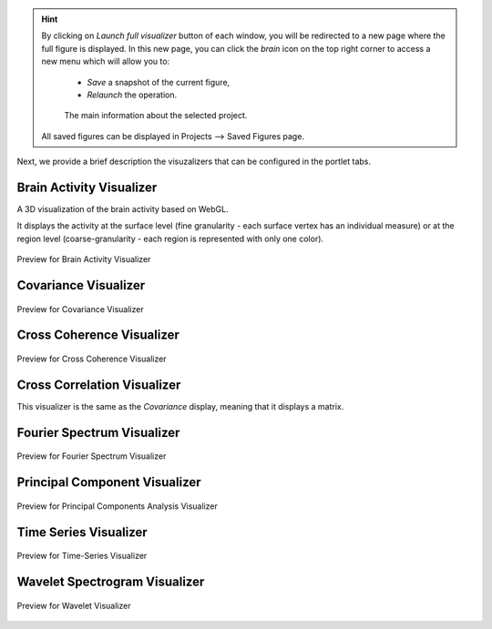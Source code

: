 .. VISUALIZERS COLUMN

.. hint::
    By clicking on `Launch full visualizer` button of each window, you will be 
    redirected to a new page where the full figure is displayed. In this new 
    page, you can click the `brain` icon on the top right corner to access a 
    new menu which will allow you to:

      - `Save` a snapshot of the current figure,
      - `Relaunch` the operation.


      .. figure:: screenshots/visualizer_save_figure.jpg
	  :width: 90%
	  :align: center
            
	  The main information about the selected project.

    All saved figures can be displayed in Projects --> Saved Figures page.


Next, we provide a brief description the visuzalizers that can be configured in
the portlet tabs.



Brain Activity Visualizer
.........................

A 3D visualization of the brain activity based on WebGL.

It displays the activity at the surface level (fine granularity - each surface 
vertex has an individual measure) or at the region level (coarse-granularity - 
each region is represented with only one color).

.. figure:: screenshots/brain.jpg
   :width: 90%
   :align: center

   Preview for Brain Activity Visualizer

Covariance Visualizer
.....................

.. figure:: screenshots/visualizer_covariance.jpg
   :width: 90%
   :align: center

   Preview for Covariance Visualizer

Cross Coherence Visualizer
...........................

.. figure:: screenshots/visualizer_cross_coherence.jpg
   :width: 90%
   :align: center

   Preview for Cross Coherence Visualizer


Cross Correlation Visualizer
............................

This visualizer is the same as the `Covariance` display, meaning that it displays a matrix.

Fourier Spectrum Visualizer
...........................

.. figure:: screenshots/visualizer_fft.jpg
   :width: 90%
   :align: center

   Preview for Fourier Spectrum Visualizer


Principal Component Visualizer
..............................

.. figure:: screenshots/analyzers_pca.jpg
   :width: 90%
   :align: center

   Preview for Principal Components Analysis Visualizer

Time Series Visualizer
......................

.. figure:: screenshots/visualizer_timeseries_svgd3.jpg
   :width: 90%
   :align: center

   Preview for Time-Series Visualizer


Wavelet Spectrogram Visualizer
..............................

.. figure:: screenshots/visualizer_wavelet.jpg
   :width: 90%
   :align: center

   Preview for Wavelet Visualizer